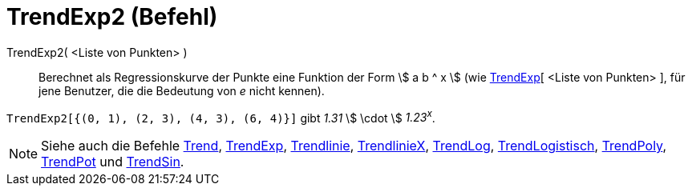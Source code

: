 = TrendExp2 (Befehl)
:page-en: commands/FitGrowth
ifdef::env-github[:imagesdir: /de/modules/ROOT/assets/images]

TrendExp2( <Liste von Punkten> )::
  Berechnet als Regressionskurve der Punkte eine Funktion der Form stem:[ a b ^ x ] (wie
  xref:/commands/TrendExp.adoc[TrendExp][ <Liste von Punkten> ], für jene Benutzer, die die Bedeutung von _e_ nicht
  kennen).

[EXAMPLE]
====

`++TrendExp2[{(0, 1), (2, 3), (4, 3), (6, 4)}]++` gibt _1.31_ stem:[ \cdot ] _1.23^x^_.

====

[NOTE]
====

Siehe auch die Befehle xref:/commands/Trend.adoc[Trend], xref:/commands/TrendExp.adoc[TrendExp],
xref:/commands/Trendlinie.adoc[Trendlinie], xref:/commands/TrendlinieX.adoc[TrendlinieX],
xref:/commands/TrendLog.adoc[TrendLog], xref:/commands/TrendLogistisch.adoc[TrendLogistisch],
xref:/commands/TrendPoly.adoc[TrendPoly], xref:/commands/TrendPot.adoc[TrendPot] und
xref:/commands/TrendSin.adoc[TrendSin].

====
